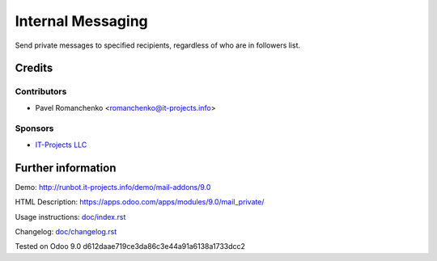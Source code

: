 ====================
 Internal Messaging
====================

Send private messages to specified recipients, regardless of who are in followers list.

Credits
=======

Contributors
------------
* Pavel Romanchenko <romanchenko@it-projects.info>

Sponsors
--------
* `IT-Projects LLC <https://it-projects.info>`__

Further information
===================

Demo: http://runbot.it-projects.info/demo/mail-addons/9.0

HTML Description: https://apps.odoo.com/apps/modules/9.0/mail_private/

Usage instructions: `<doc/index.rst>`__

Changelog: `<doc/changelog.rst>`__

Tested on Odoo 9.0 d612daae719ce3da86c3e44a91a6138a1733dcc2
